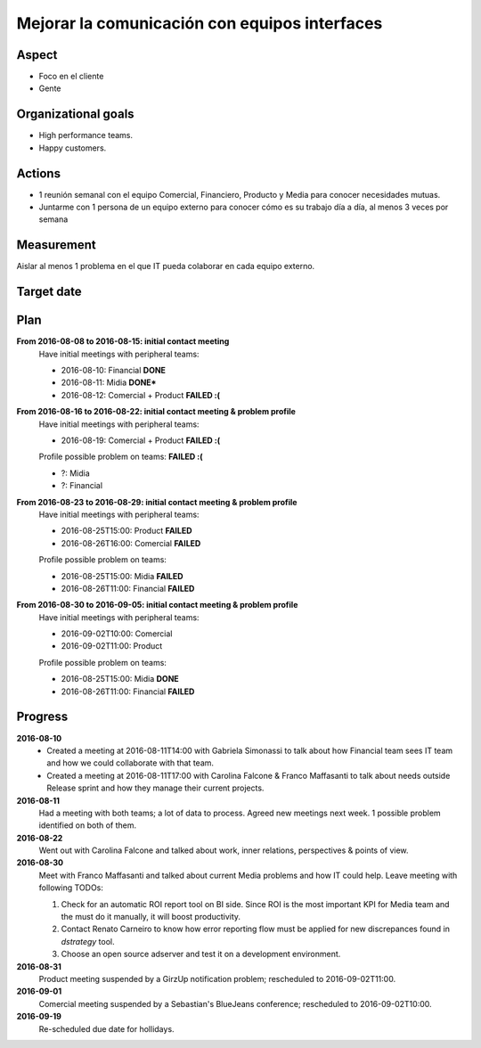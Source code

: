 Mejorar la comunicación con equipos interfaces
==============================================

Aspect
------

- Foco en el cliente
- Gente
  
Organizational goals
--------------------

- High performance teams.
- Happy customers.

Actions
-------

- 1 reunión semanal con el equipo Comercial, Financiero, Producto y Media para
  conocer necesidades mutuas.
- Juntarme con 1 persona de un equipo externo para conocer cómo es su trabajo
  día a día, al menos 3 veces por semana
  
Measurement
-----------

Aislar al menos 1 problema en el que IT pueda colaborar en cada equipo
externo.

Target date
-----------

.. raw:: html

   <p><strike>2016-09-05</strike></p>
   <p>2016-09-20</p>

Plan
----

**From 2016-08-08 to 2016-08-15: initial contact meeting**
  Have initial meetings with peripheral teams:

  - 2016-08-10: Financial **DONE**
  - 2016-08-11: Midia **DONE***
  - 2016-08-12: Comercial + Product **FAILED :(**

**From 2016-08-16 to 2016-08-22: initial contact meeting & problem profile**
  Have initial meetings with peripheral teams:

  - 2016-08-19: Comercial + Product **FAILED :(**

  Profile possible problem on teams: **FAILED :(**

  - ?: Midia
  - ?: Financial

**From 2016-08-23 to 2016-08-29: initial contact meeting & problem profile**
  Have initial meetings with peripheral teams:

  - 2016-08-25T15:00: Product **FAILED**
  - 2016-08-26T16:00: Comercial **FAILED**

  Profile possible problem on teams:

  - 2016-08-25T15:00: Midia **FAILED**
  - 2016-08-26T11:00: Financial **FAILED**

**From 2016-08-30 to 2016-09-05: initial contact meeting & problem profile**
  Have initial meetings with peripheral teams:

  - 2016-09-02T10:00: Comercial
  - 2016-09-02T11:00: Product

  Profile possible problem on teams:

  - 2016-08-25T15:00: Midia **DONE**
  - 2016-08-26T11:00: Financial **FAILED**


Progress
--------

**2016-08-10**
  - Created a meeting at 2016-08-11T14:00 with Gabriela Simonassi to talk about
    how Financial team sees IT team and how we could collaborate with that
    team.
  - Created a meeting at 2016-08-11T17:00 with Carolina Falcone & Franco
    Maffasanti to talk about needs outside Release sprint and how they manage
    their current projects.

**2016-08-11**
  Had a meeting with both teams; a lot of data to process. Agreed new meetings
  next week. 1 possible problem identified on both of them.

**2016-08-22**  
  Went out with Carolina Falcone and talked about work, inner relations,
  perspectives & points of view.

**2016-08-30**
  Meet with Franco Maffasanti and talked about current Media problems and how
  IT could help. Leave meeting with following TODOs:

  #. Check for an automatic ROI report tool on BI side. Since ROI is the most
     important KPI for Media team and the must do it manually, it will boost
     productivity.
  #. Contact Renato Carneiro to know how error reporting flow must be applied
     for new discrepances found in *dstrategy* tool.
  #. Choose an open source adserver and test it on a development environment.

**2016-08-31**
  Product meeting suspended by a GirzUp notification problem; rescheduled to
  2016-09-02T11:00.

**2016-09-01**
  Comercial meeting suspended by a Sebastian's BlueJeans conference;
  rescheduled to 2016-09-02T10:00.

**2016-09-19**
  Re-scheduled due date for hollidays.
